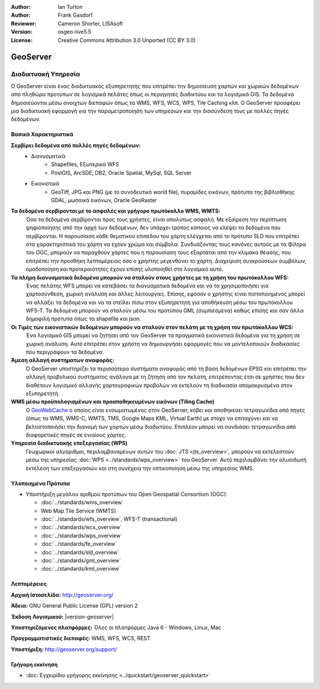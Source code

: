 :Author: Ian Turton
:Author: Frank Gasdorf
:Reviewer: Cameron Shorter, LISAsoft
:Version: osgeo-live5.5
:License: Creative Commons Attribution 3.0 Unported (CC BY 3.0)

.. _geoserver-overview-el:

.. image:: ../../images/project_logos/logo-GeoServer.png
  :alt: project logo
  :align: right
  :target: http://geoserver.org/

.. image:: ../../images/logos/OSGeo_incubation.png
  :scale: 100 %
  :alt: Λογισμικό ενσωματωμένο στο OSGeo
  :align: right
  :target: http://www.osgeo.org/incubator/process/principles.html

GeoServer
================================================================================

Διαδικτυακή Υπηρεσία
~~~~~~~~~~~~~~~~~~~~~~~~~~~~~~~~~~~~~~~~~~~~~~~~~~~~~~~~~~~~~~~~~~~~~~~~~~~~~~~~

Ο GeoServer είναι ένας διαδικτυακός εξυπηρετητής που επιτρέπει την δημοσίευση χαρτών και χωρικών δεδομένων από πληθώρα προτύπων σε λογισμικά πελάτες όπως οι περιηγητές διαδικτύου και τα λογισμικά GIS. Τα δεδομένα δημοσιεύονται μέσω ανοιχτών διεπαφών όπως τα WMS, WFS, WCS, WPS, Tile Caching κλπ. Ο GeoServer προσφέρει μια διαδικτυακή εφαρμογή για την παραμετροποίηση των υπηρεσιών και την διασύνδεση τους με πολλές πηγές δεδομένων.

.. image:: ../../images/screenshots/800x600/geoserver.png
  :scale: 60 %
  :alt: Screen Shot of GeoServer
  :align: right

Βασικά Χαρακτηριστικά
--------------------------------------------------------------------------------

**Σερβίρει δεδομένα από πολλές πηγές δεδομένων:**
    * Διανυσματικά
        - Shapefiles, Εξωτερικά WFS
        - PostGIS, ArcSDE, DB2, Oracle Spatial, MySql, SQL Server
    * Εικονιστικά
        - GeoTiff, JPG και PNG (με το συνοδευτικό world file), πυραμίδες εικόνων, πρότυπα της βιβλιοθήκης GDAL, μωσαικά εικόνων, Oracle GeoRaster

**Τα δεδομένα σερβίρονται με το ασφαλές και γρήγορο πρωτόκολλο WMS, WMTS:**
    Όσο τα δεδομένα σερβίρονται προς τους χρήστες, είναι απολύτως ασφαλή. Με εξαίρεση την περίπτωση ψηφιοποίησης από την αρχή των δεδομένων, δεν υπάρχει τρόπος κάποιος να κλέψει τα δεδομένα που σερβίρονται.
    Η παρουσίαση κάθε θεματικού επιπέδου του χάρτη ελέγχεται από το πρότυπο SLD που επιτρέπει στα χαρακτηριστικά του χάρτη να έχουν χρώμα και σύμβολα. Συνδυάζοντας τους κανόνες αυτούς με τα Φίλτρα του OGC, μπορούν να παραχθούν χάρτες που η παρουσίαση τους εξαρτάται από την κλίμακα θέασης, που επιτρέπει την προσθήκη λεπτομέρειας όσο ο χρήστης μεγενθύνει το χάρτη. Διαχείριση συγκρούσεων συμβόλων, ομαδοποίηση και προτεραιότητες έχουν επίσης υλοποιηθεί στο λογισμικό αυτό.

**Τα πλήρη διανυσματικά δεδομένα μπορούν να σταλούν στους χρήστες με τη χρήση του πρωτόκολλου WFS:**
     Ένας πελάτης WFS μπορεί να κατεβάσει τα διανυσματικά δεδομένα και να τα χρησιμοποιήσει για χαρτοσύνθεση, χωρική ανάλυση και άλλες λειτουργίες. Επίσης, εφόσον ο χρήστης είναι πιστοποιημένος μπορεί να αλλάξει τα δεδομένα και να τα στείλει πίσω στον εξυπηρετητή για αποθήκευση μέσω του πρωτόκολλου WFS-T.
     Τα δεδομένα μπορούν να σταλούν μέσω του προτύπου GML (συμπιεσμένα) καθώς επίσης και σαν άλλα δημοφιλή πρότυπα όπως τα shapefile και json.

**Οι Τιμές των εικονιστικών δεδομένων μπορούν να σταλούν στον πελάτη με τη χρήση του πρωτόκολλου WCS:**
     Ένα λογισμικό GIS μπορεί να ζητήσει από τον GeoServer τα πραγματικά εικονιστικά δεδομένα για τη χρήση σε χωρική ανάλυση. Αυτό επιτρέπει στον χρήστη να δημιουργήσει εφαρμογές που να μοντελοποιούν διαδικασίες που περιγράφουν τα δεδομένα.

**Άμεση αλλαγή συστηματων αναφοράς:**
     Ο GeoServer υποστηρίζει τα περισσότερα συστήματα αναφοράς από τη βάση δεδομένων EPSG και επιτρέπει την αλλαγή προβολικού συστήματος ανάλογα με τη ζήτηση από τον πελάτη, επιτρέποντας έτσι σε χρήστες που δεν διαθέτουν λογισμικό αλλαγής χαρτογραφικών προβολών να εκτελούν τη διαδικασία απομακρυσμένα στον εξυπηρετητή. 

**WMS μέσω προϋπολογισμένων και προαποθηκευμένων εικόνων (Tiling Cache)**
    Ο `GeoWebCache <http://geowebcache.org/>`_ ο οποίος είναι ενσωματωμένος στον GeoServer, κόβει και αποθηκεύει τετραγωνίδια από πηγές (όπως τα WMS, WMS-C, WMTS, TMS, Google Maps KML, Virtual Earth) με στόχο να επιταχύνει και να βελτιστοποιήσει την διανομή των χαρτών μέσω διαδικτύου. Επιπλέον μπορεί να συνδιάσει τετραγωνίδια από διαφορετικές πηγές σε ενιαίους χάρτες.

**Υπηρεσία διαδικτυακής επεξεργασίας (WPS)**
    Γεωχωρικοί αλγόριθμοι, περιλαμβανομένων αυτών του :doc:`JTS <jts_overview>`, μπορούν να εκτελεστούν μέσω της υπηρεσίας :doc:`WPS <../standards/wps_overview>` του GeoServer. Αυτό περιλαμβάνει την αλυσιδωτή εκτέλεση των επεξεργασιών και στη συνέχεια την οπτικοποίηση μέσω της υπηρεσίας WMS.

Υλοποιημένα Πρότυπα
--------------------------------------------------------------------------------

* Υποστήριξη μεγάλου αριθμού προτύπων του Open Geospatial Consortium  (OGC):

  * :doc:`../standards/wms_overview`
  * Web Map Tile Service (WMTS)
  * :doc:`../standards/wfs_overview`, WFS-T (transactional)
  * :doc:`../standards/wcs_overview`
  * :doc:`../standards/wps_overview`
  * :doc:`../standards/fe_overview`
  * :doc:`../standards/sld_overview` 
  * :doc:`../standards/gml_overview`
  * :doc:`../standards/kml_overview`

Λεπτομέρειες
--------------------------------------------------------------------------------

**Αρχική Ιστοσελίδα:** http://geoserver.org/

**Άδεια:** GNU General Public License (GPL) version 2

**Έκδοση Λογισμικού:** |version-geoserver|

**Υποστηριζόμενες πλατφόρμες:** Όλες οι πλατφόρμες Java 6 - Windows, Linux, Mac

**Προγραμματιστικές διεπαφές:** WMS, WFS, WCS, REST

**Υποστήριξη:** http://geoserver.org/support/



Γρήγορη εκκίνηση
--------------------------------------------------------------------------------
    
* :doc:`Εγχειρίδιο γρήγορης εκκίνησης <../quickstart/geoserver_quickstart>`


